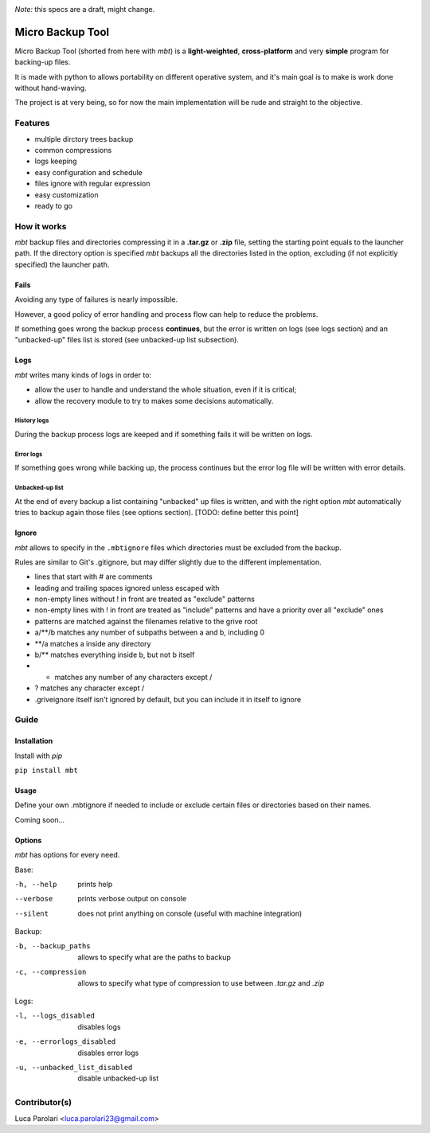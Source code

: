 .. These are the Travis-CI and Coveralls badges for your repository. Replace
   your *github_repository* and uncomment these lines by removing the leading
   two dots.

.. image:: https://travis-ci.org/lparolari/micro-backup-tool.svg?branch=master
    :target: https://travis-ci.org/lparolari/micro-backup-tool

.. image:: https://coveralls.io/repos/github/lparolari/micro-backup-tool/badge.svg?branch=master
    :target: https://coveralls.io/github/lparolari/micro-backup-tool?branch=master


*Note:* this specs are a draft, might change.


=================
Micro Backup Tool
=================
Micro Backup Tool (shorted from here with *mbt*) is a **light-weighted**,
**cross-platform** and very **simple** program for backing-up files.

It is made with python to allows portability on different operative system,
and it's main goal is to make is work done without hand-waving.

The project is at very being, so for now the main implementation will be
rude and straight to the objective.



***************
Features
***************
- multiple dirctory trees backup
- common compressions
- logs keeping
- easy configuration and schedule
- files ignore with regular expression
- easy customization
- ready to go



***************
How it works
***************
*mbt* backup files and directories compressing it in a **.tar.gz** or
**.zip** file, setting the starting point equals to the launcher path.
If the directory option is specified *mbt* backups all the directories
listed in the option, excluding (if not explicitly specified) the
launcher path.


Fails
=================
Avoiding any type of failures is nearly impossible.

However, a good policy of error handling and process flow can help to
reduce the problems.

If something goes wrong the backup process **continues**, but the error
is written on logs (see logs section) and an "unbacked-up" files list is
stored (see unbacked-up list subsection).


Logs
===============
*mbt* writes many kinds of logs in order to:

- allow the user to handle and understand the whole situation, even if it is critical;
- allow the recovery module to try to makes some decisions automatically.

History logs
---------------
During the backup process logs are keeped and if something fails it
will be written on logs.

Error logs
---------------
If something goes wrong while backing up, the process continues but the
error log file will be written with error details.

Unbacked-up list
------------------
At the end of every backup a list containing "unbacked" up files is written,
and with the right option *mbt* automatically tries to backup again those
files (see options section). [TODO: define better this point]


Ignore
===============
*mbt* allows to specify in the ``.mbtignore`` files which directories must be
excluded from the backup.

Rules are similar to Git's .gitignore, but may differ slightly due to the different implementation.

- lines that start with # are comments
- leading and trailing spaces ignored unless escaped with \
- non-empty lines without ! in front are treated as "exclude" patterns
- non-empty lines with ! in front are treated as "include" patterns and have a priority over all "exclude" ones
- patterns are matched against the filenames relative to the grive root
- a/**/b matches any number of subpaths between a and b, including 0
- **/a matches a inside any directory
- b/** matches everything inside b, but not b itself
- * matches any number of any characters except /
- ? matches any character except /
- .griveignore itself isn't ignored by default, but you can include it in itself to ignore



***************
Guide
***************

Installation
===============
Install with `pip`

``pip install mbt``

Usage
===============
Define your own .mbtignore if needed to include or exclude certain files or
directories based on their names.

Coming soon...

Options
===============
*mbt* has options for every need.

Base:

-h, --help  prints help
--verbose   prints verbose output on console
--silent    does not print anything on console (useful with machine integration)

Backup:

-b, --backup_paths  allows to specify what are the paths to backup
-c, --compression   allows to specify what type of compression to use between *.tar.gz* and *.zip*

Logs:

-l, --logs_disabled    disables logs
-e, --errorlogs_disabled    disables error logs
-u, --unbacked_list_disabled    disable unbacked-up list



***************
Contributor(s)
***************

Luca Parolari   <luca.parolari23@gmail.com>
